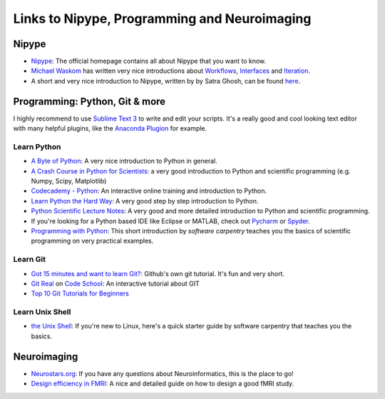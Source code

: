 =============================================
Links to Nipype, Programming and Neuroimaging
=============================================


Nipype
======

- `Nipype <http://nipy.org/nipype/>`_: The official homepage contains all about Nipype that you want to know.
- `Michael Waskom <https://github.com/mwaskom/nipype_concepts>`_ has written very nice introductions about `Workflows <http://nbviewer.ipython.org/github/mwaskom/nipype_concepts/blob/master/workflows.ipynb>`_, `Interfaces <http://nbviewer.ipython.org/github/mwaskom/nipype_concepts/blob/master/interfaces.ipynb>`_ and `Iteration <http://nbviewer.ipython.org/github/mwaskom/nipype_concepts/blob/master/iteration.ipynb>`_.
- A short and very nice introduction to Nipype, written by by Satra Ghosh, can be found `here <http://nbviewer.ipython.org/github/nipy/nipype/blob/master/examples/nipype_tutorial.ipynb>`_.


Programming: Python, Git & more
===============================

I highly recommend to use `Sublime Text 3 <http://www.sublimetext.com/3>`_ to write and edit your scripts. It's a really good and cool looking text editor with many helpful plugins, like the `Anaconda Plugion <http://damnwidget.github.io/anaconda/>`_ for example.


Learn Python
------------

- `A Byte of Python <http://www.swaroopch.com/notes/python>`_: A very nice introduction to Python in general.
- `A Crash Course in Python for Scientists <http://nbviewer.ipython.org/gist/rpmuller/5920182>`_: a very good introduction to Python and scientific programming (e.g. Numpy, Scipy, Matplotlib)
- `Codecademy - Python <http://www.codecademy.com/en/tracks/python>`_: An interactive online training and introduction to Python.
- `Learn Python the Hard Way <http://learnpythonthehardway.org/book/index.html>`_: A very good step by step introduction to Python.
- `Python Scientific Lecture Notes <http://scipy-lectures.github.io/>`_: A very good and more detailed introduction to Python and scientific programming.
- If you're looking for a Python based IDE like Eclipse or MATLAB, check out `Pycharm <https://www.jetbrains.com/pycharm/>`_ or `Spyder <https://github.com/spyder-ide/spyder/>`_.
- `Programming with Python <http://software-carpentry.org/v5/novice/python/index.html>`_: This short introduction by *software carpentry* teaches you the basics of scientific programming on very practical examples.


Learn Git
---------

- `Got 15 minutes and want to learn Git? <https://try.github.io/levels/1/challenges/1>`_: Github's own git tutorial. It's fun and very short.
- `Git Real <http://gitreal.codeschool.com/>`_ on `Code School <https://www.codeschool.com/>`_: An interactive tutorial about GIT
- `Top 10 Git Tutorials for Beginners <http://sixrevisions.com/resources/git-tutorials-beginners/>`_


Learn Unix Shell
----------------

- `the Unix Shell <http://software-carpentry.org/v5/novice/shell/index.html>`_: If you're new to Linux, here's a quick starter guide by software carpentry that teaches you the basics.


Neuroimaging
============

- `Neurostars.org <https://neurostars.org/>`_: If you have any questions about Neuroinformatics, this is the place to go! 
- `Design efficiency in FMRI <http://imaging.mrc-cbu.cam.ac.uk/imaging/DesignEfficiency>`_: A nice and detailed guide on how to design a good fMRI study.
